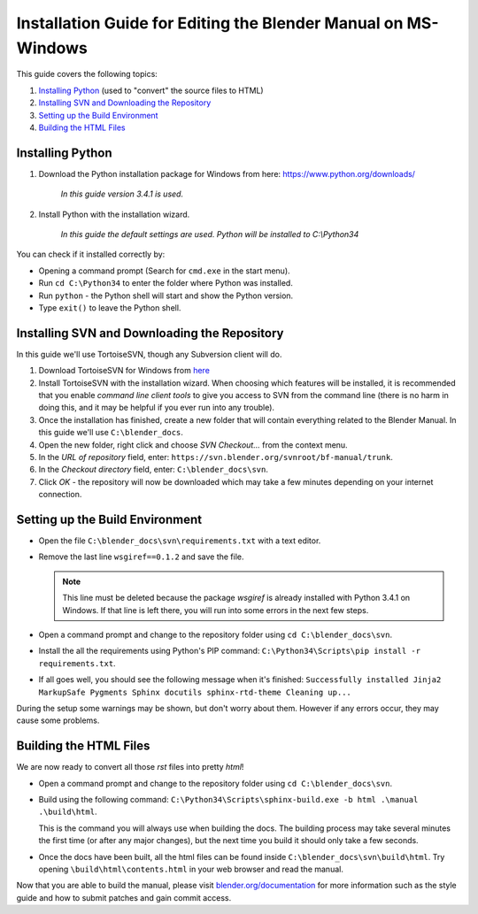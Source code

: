 
***************************************************************
Installation Guide for Editing the Blender Manual on MS-Windows
***************************************************************

This guide covers the following topics:

#. `Installing Python`_ (used to "convert" the source files to HTML)
#. `Installing SVN and Downloading the Repository`_
#. `Setting up the Build Environment`_
#. `Building the HTML Files`_


Installing Python
=================

#. Download the Python installation package for Windows from here: https://www.python.org/downloads/

      *In this guide version 3.4.1 is used.*

#. Install Python with the installation wizard.
 
      *In this guide the default settings are used. Python will be installed to C:\\Python34*

You can check if it installed correctly by:

- Opening a command prompt (Search for ``cmd.exe`` in the start menu).
- Run ``cd C:\Python34`` to enter the folder where Python was installed.
- Run ``python`` - the Python shell will start and show the Python version.
- Type ``exit()`` to leave the Python shell.


Installing SVN and Downloading the Repository
=============================================

In this guide we'll use TortoiseSVN, though any Subversion client will do.

#. Download TortoiseSVN for Windows from `here <http://tortoisesvn.net/downloads.html>`__
#. Install TortoiseSVN with the installation wizard. When choosing which features will be installed,
   it is recommended that you enable *command line client tools* to give you access to SVN from the command line
   (there is no harm in doing this, and it may be helpful if you ever run into any trouble).
#. Once the installation has finished, create a new folder that will contain everything related to the Blender Manual.
   In this guide we'll use ``C:\blender_docs``.
#. Open the new folder, right click and choose *SVN Checkout...* from the context menu.
#. In the *URL of repository* field, enter: ``https://svn.blender.org/svnroot/bf-manual/trunk``.
#. In the *Checkout directory* field, enter: ``C:\blender_docs\svn``.
#. Click *OK* - the repository will now be downloaded
   which may take a few minutes depending on your internet connection.


Setting up the Build Environment
================================

- Open the file ``C:\blender_docs\svn\requirements.txt`` with a text editor.
- Remove the last line ``wsgiref==0.1.2`` and save the file.

  .. note::  
  
     This line must be deleted because the package *wsgiref* is already installed with Python 3.4.1 on Windows.
     If that line is left there, you will run into some errors in the next few steps.

- Open a command prompt and change to the repository folder using ``cd C:\blender_docs\svn``.
- Install the all the requirements using Python's PIP command:
  ``C:\Python34\Scripts\pip install -r requirements.txt``.
- If all goes well, you should see the following message when it's finished:
  ``Successfully installed Jinja2 MarkupSafe Pygments Sphinx docutils sphinx-rtd-theme Cleaning up...``

During the setup some warnings may be shown, but don't worry about them.
However if any errors occur, they may cause some problems.


Building the HTML Files
=======================

We are now ready to convert all those *rst* files into pretty *html*!

- Open a command prompt and change to the repository folder using ``cd C:\blender_docs\svn``.
- Build using the following command:
  ``C:\Python34\Scripts\sphinx-build.exe -b html .\manual .\build\html``.

  This is the command you will always use when building the docs.
  The building process may take several minutes the first time (or after any major changes),
  but the next time you build it should only take a few seconds.

- Once the docs have been built, all the html files can be found inside ``C:\blender_docs\svn\build\html``.
  Try opening ``\build\html\contents.html`` in your web browser and read the manual.

Now that you are able to build the manual, please visit `blender.org/documentation <http://blender.org/documentation>`__
for more information such as the style guide and how to submit patches and gain commit access.

